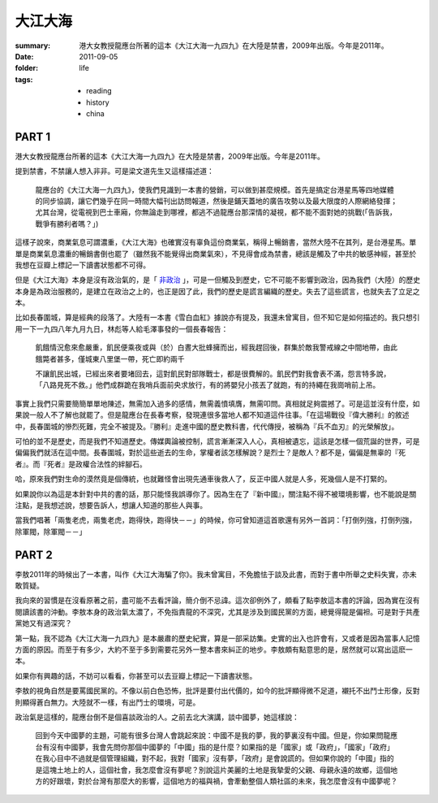 大江大海
=========

:summary:
    港大女教授龍應台所著的這本《大江大海一九四九》在大陸是禁書，2009年出版。今年是2011年。

:date: 2011-09-05
:folder: life
:tags:
    - reading
    - history
    - china

PART 1
-------

港大女教授龍應台所著的這本《大江大海一九四九》在大陸是禁書，2009年出版。今年是2011年。

提到禁書，不禁讓人想入非非。可是梁文道先生又這樣描述道：

    龍應台的《大江大海一九四九》，使我們見識到一本書的營銷，可以做到甚麼規模。首先是搞定台港星馬等四地媒體的同步協調，讓它們幾乎在同一時間大幅刊出訪問報道，然後是鋪天蓋地的廣告攻勢以及最大限度的人際網絡發揮；尤其台灣，從電視到巴士車廂，你無論走到哪裡，都逃不過龍應台那深情的凝視，都不能不面對她的挑戰(「告訴我，戰爭有勝利者嗎？」) 

這樣子說來，商業氣息可謂濃重，《大江大海》也確實沒有辜負這份商業氣，稱得上暢銷書，當然大陸不在其列，是台港星馬。單單是商業氣息濃重的暢銷書倒也罷了（雖然我不能覺得出商業氣來），不見得會成為禁書，總該是觸及了中共的敏感神經，甚至於我想在豆瓣上標記一下讀書狀態都不可得。

但是《大江大海》本身是沒有政治氣的，是「 `非政治`_ 」，可是一但觸及到歷史，它不可能不影響到政治，因為我們（大陸）的歷史本身是為政治服務的，是建立在政治之上的，也正是因了此，我們的歷史是謊言編織的歷史。失去了這些謊言，也就失去了立足之本。

比如長春圍城，算是經典的段落了。大陸有一本書《雪白血紅》據說亦有提及，我還未曾寓目，但不知它是如何描述的。我只想引用一下一九四八年九月九日，林彪等人給毛澤事發的一個長春報告：　

    飢餓情況愈來愈嚴重，飢民便乘夜或與（於）白晝大批蜂擁而出，經我趕回後，群集於敵我警戒線之中間地帶，由此餓斃者甚多，僅城東八里堡一帶，死亡即約兩千

    不讓飢民出城，已經出來者要堵回去，這對飢民對部隊戰士，都是很費解的。飢民們對我會表不滿，怨言特多說，「八路見死不救。」他們成群跪在我哨兵面前央求放行，有的將嬰兒小孩丟了就跑，有的持繩在我崗哨前上吊。

事實上我們只需要簡簡單單地陳述，無需加入過多的感情，無需義憤填膺，無需叩問。真相就足夠震撼了。可是這並沒有什麼，如果說一般人不了解也就罷了。但是龍應台在長春考察，發現連很多當地人都不知道這件往事。「在這場戰役『偉大勝利』的敘述中，長春圍城的慘烈死難，完全不被提及。『勝利』走進中國的歷史教科書，代代傳授，被稱為『兵不血刃』的光榮解放」。

可怕的並不是歷史，而是我們不知道歷史。傳媒輿論被控制，謊言漸漸深入人心，真相被遺忘，這該是怎樣一個荒誕的世界，可是偏偏我們就活在這中間。長春圍城，對於這些逝去的生命，掌權者該怎樣解說？是烈士？是敵人？都不是，偏偏是無辜的『死者』。而『死者』是政權合法性的絆腳石。

哈，原來我們對生命的漠然竟是個傳統，也就難怪會出現先通車後救人了，反正中國人就是人多，死幾個人是不打緊的。

如果說你以為這是本針對中共的書的話，那只能怪我誤導你了。因為生在了『新中國』，關注點不得不被環境影響，也不能說是關注點，是我想述說，想要告訴人，想讓人知道的那些人與事。

當我們唱著「兩隻老虎，兩隻老虎，跑得快，跑得快－－」的時候，你可曾知道這首歌還有另外一首詞：「打倒列強，打倒列強，除軍閥，除軍閥－－」


.. _`非政治`: http://commentshk.blogspot.com/2009/10/blog-post_04.html


PART 2
--------

李敖2011年的時候出了一本書，叫作《大江大海騙了你》。我未曾寓目，不免膽怯于談及此書，而對于書中所舉之史料失實，亦未敢質疑。

我向來的習慣是在沒看原著之前，盡可能不去看評論，簡介倒不忌諱。這次卻例外了，頗看了點李敖這本書的評論，因為實在沒有閱讀該書的沖動。李敖本身的政治氣太濃了，不免指責龍的不深究，尤其是涉及到國民黨的方面，總覺得龍是偏袒。可是對于共產黨她又有過深究？

第一點，我不認為《大江大海一九四九》是本嚴肅的歷史紀實，算是一部采訪集。史實的出入也許會有，又或者是因為當事人記憶方面的原因。而至于有多少，大約不至于多到需要花另外一整本書來糾正的地步。李敖頗有點意思的是，居然就可以寫出這麽一本。

如果你有興趣的話，不妨可以看看，你甚至可以去豆瓣上標記一下讀書狀態。

李敖的視角自然是要罵國民黨的。不像以前白色恐怖，批評是要付出代價的，如今的批評顯得微不足道，襯托不出鬥士形像，反對則顯得蒼白無力。大陸就不一樣，有出鬥士的環境，可是。

政治氣是這樣的，龍應台倒不是個喜談政治的人。之前去北大演講，談中國夢，她這樣說：

    回到今天中國夢的主題，可能有很多台灣人會跳起來說：中國不是我的夢，我的夢裏沒有中國。但是，你如果問龍應台有沒有中國夢，我會先問你那個中國夢的「中國」指的是什麼？如果指的是「國家」或「政府」，「國家」「政府」在我心目中不過就是個管理組織，對不起，我對「國家」沒有夢，「政府」是會說謊的。但如果你說的「中國」指的是這塊土地上的人，這個社會，我怎麼會沒有夢呢？別說這片美麗的土地是我摯愛的父親、母親永遠的故鄉，這個地方的好跟壞，對於台灣有那麼大的影響，這個地方的福與禍，會牽動整個人類社區的未來，我怎麼會沒有中國夢呢？


